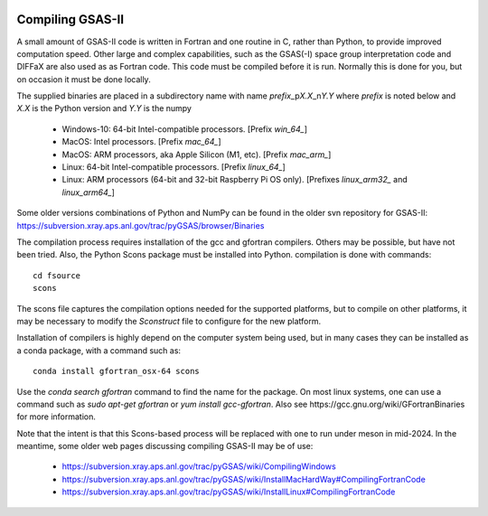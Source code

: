 .. raw:: html

	 <style> .clear {clear: both;}</style>

.. image:: ./images/gsas2.png
   :scale: 25 %
   :alt: GSAS-II logo
   :align: right

====================== 
Compiling GSAS-II
======================

A small amount of GSAS-II code is written in Fortran and one routine in C, rather than Python, to provide improved computation speed. Other large and complex capabilities, such as the GSAS(-I) space group interpretation code and DIFFaX are also used as as Fortran code. This code must be compiled before it is run. Normally this is done for you, but on occasion it must be done locally.

The supplied binaries are placed in a subdirectory name with name
`prefix`\ _p\ `X.X`\ _n\ `Y.Y` where
`prefix` is noted below and `X.X` is the Python version and `Y.Y` is the numpy

  * Windows-10: 64-bit Intel-compatible processors. [Prefix `win_64_`\ ]
  * MacOS: Intel processors. [Prefix `mac_64_`\ ]
  * MacOS: ARM processors, aka Apple Silicon (M1, etc). [Prefix `mac_arm_`\ ]
  * Linux: 64-bit Intel-compatible processors. [Prefix `linux_64_`\ ]
  * Linux: ARM processors (64-bit and 32-bit Raspberry Pi OS only).
    [Prefixes `linux_arm32_` and `linux_arm64_`\ ]

Some older versions combinations of Python and
NumPy can be found in the older svn repository for GSAS-II:
https://subversion.xray.aps.anl.gov/trac/pyGSAS/browser/Binaries

The compilation process requires installation of the gcc and gfortran compilers. Others may be possible, but have not been tried. Also, the Python Scons package must be installed into Python. compilation is done with commands::

    cd fsource
    scons

The scons file captures the compilation options needed for the supported platforms, but to compile on other platforms, it may be necessary to modify the `Sconstruct` file to configure for the new platform.     

Installation of compilers is highly depend on the computer system being used, but in many cases they can be installed as a conda package, with a command such as::

      conda install gfortran_osx-64 scons

Use the `conda search gfortran` command to find the name for the package. 
On most linux systems, one can use a command such as `sudo apt-get gfortran` or `yum install gcc-gfortran`. Also see ​https://gcc.gnu.org/wiki/GFortranBinaries for more information.

Note that the intent is that this Scons-based process will be replaced with one to run under meson in mid-2024. In the meantime, some older web pages discussing compiling GSAS-II may be of use:

 * https://subversion.xray.aps.anl.gov/trac/pyGSAS/wiki/CompilingWindows
 * https://subversion.xray.aps.anl.gov/trac/pyGSAS/wiki/InstallMacHardWay#CompilingFortranCode
 * https://subversion.xray.aps.anl.gov/trac/pyGSAS/wiki/InstallLinux#CompilingFortranCode

   
